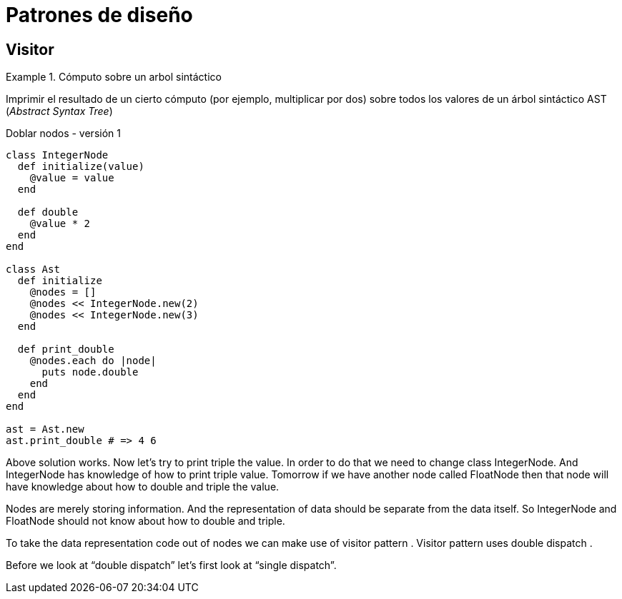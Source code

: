 Patrones de diseño
==================
:source-highlighter: highlight.js
:stem:

## Visitor

.Cómputo sobre un arbol sintáctico
====
Imprimir el resultado de un cierto cómputo (por ejemplo, multiplicar por dos) sobre todos los valores de un árbol sintáctico AST (_Abstract Syntax Tree_)
====
 
.Doblar nodos - versión 1
[source,ruby]
----
class IntegerNode
  def initialize(value)
    @value = value
  end

  def double
    @value * 2
  end
end

class Ast
  def initialize
    @nodes = []
    @nodes << IntegerNode.new(2)
    @nodes << IntegerNode.new(3)
  end

  def print_double
    @nodes.each do |node|
      puts node.double
    end
  end
end

ast = Ast.new
ast.print_double # => 4 6
----

Above solution works. Now let’s try to print triple the value. In order to do that we need to change class IntegerNode. And IntegerNode has knowledge of how to print triple value. Tomorrow if we have another node called FloatNode then that node will have knowledge about how to double and triple the value.

Nodes are merely storing information. And the representation of data should be separate from the data itself. So IntegerNode and FloatNode should not know about how to double and triple.

To take the data representation code out of nodes we can make use of visitor pattern . Visitor pattern uses double dispatch .

Before we look at “double dispatch” let’s first look at “single dispatch”.

[source,ruby]
----

----


[source,ruby]
----

----



[source,ruby]
----

----


[source,ruby]
----

----


[source,ruby]
----

----
